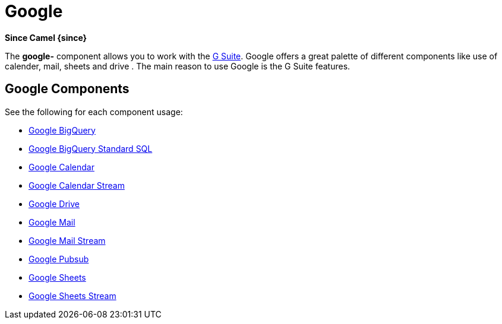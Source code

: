 = Google Component
//THIS FILE IS COPIED: EDIT THE SOURCE FILE:
:page-source: components/camel-google-bigquery/src/main/docs/google-summary.adoc
//THIS FILE IS COPIED: EDIT THE SOURCE FILE:
:page-source: components/camel-google/src/main/docs/google-summary.adoc
//attributes written by hand, not generated
:docTitle: Google
:summary-group: Google

*Since Camel {since}*

The *google-* component allows you to work with the
https://gsuite.google.co.in/[G Suite].
Google offers a great palette of different components like use of calender, mail, sheets and 
drive . The main reason to use Google is the G Suite features.

== Google Components

See the following for each component usage:

*  xref:google-bigquery-component.adoc[Google BigQuery]
*  xref:google-bigquery-sql-component.adoc[Google BigQuery Standard SQL]
*  xref:google-calendar-component.adoc[Google Calendar]
*  xref:google-calendar-stream-component.adoc[Google Calendar Stream]
*  xref:google-drive-component.adoc[Google Drive]
*  xref:google-mail-component.adoc[Google Mail]
*  xref:google-mail-stream-component.adoc[Google Mail Stream]
*  xref:google-pubsub-component.adoc[Google Pubsub]
*  xref:google-sheets-component.adoc[Google Sheets]
*  xref:google-sheets-stream-component.adoc[Google Sheets Stream]
